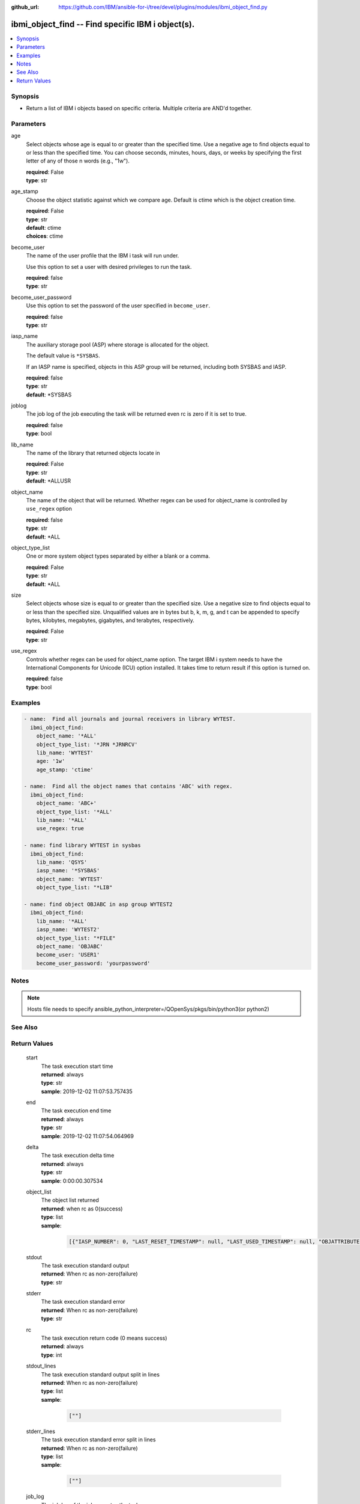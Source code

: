 
:github_url: https://github.com/IBM/ansible-for-i/tree/devel/plugins/modules/ibmi_object_find.py

.. _ibmi_object_find_module:


ibmi_object_find -- Find specific IBM i object(s).
==================================================



.. contents::
   :local:
   :depth: 1


Synopsis
--------
- Return a list of IBM i objects based on specific criteria. Multiple criteria are AND'd together.





Parameters
----------


     
age
  Select objects whose age is equal to or greater than the specified time. Use a negative age to find objects equal to or less than the specified time. You can choose seconds, minutes, hours, days, or weeks by specifying the first letter of any of those \n words (e.g., "1w").


  | **required**: False
  | **type**: str


     
age_stamp
  Choose the object statistic against which we compare age. Default is ctime which is the object creation time.


  | **required**: False
  | **type**: str
  | **default**: ctime
  | **choices**: ctime


     
become_user
  The name of the user profile that the IBM i task will run under.

  Use this option to set a user with desired privileges to run the task.


  | **required**: false
  | **type**: str


     
become_user_password
  Use this option to set the password of the user specified in ``become_user``.


  | **required**: false
  | **type**: str


     
iasp_name
  The auxiliary storage pool (ASP) where storage is allocated for the object.

  The default value is ``*SYSBAS``.

  If an IASP name is specified, objects in this ASP group will be returned, including both SYSBAS and IASP.


  | **required**: false
  | **type**: str
  | **default**: \*SYSBAS


     
joblog
  The job log of the job executing the task will be returned even rc is zero if it is set to true.


  | **required**: false
  | **type**: bool


     
lib_name
  The name of the library that returned objects locate in


  | **required**: False
  | **type**: str
  | **default**: \*ALLUSR


     
object_name
  The name of the object that will be returned. Whether regex can be used for object_name is controlled by ``use_regex`` option


  | **required**: false
  | **type**: str
  | **default**: \*ALL


     
object_type_list
  One or more system object types separated by either a blank or a comma.


  | **required**: False
  | **type**: str
  | **default**: \*ALL


     
size
  Select objects whose size is equal to or greater than the specified size. Use a negative size to find objects equal to or less than the specified size. Unqualified values are in bytes but b, k, m, g, and t can be appended to specify bytes, kilobytes, megabytes, gigabytes, and terabytes, respectively.


  | **required**: False
  | **type**: str


     
use_regex
  Controls whether regex can be used for object_name option. The target IBM i system needs to have the International Components for Unicode (ICU) option installed. It takes time to return result if this option is turned on.


  | **required**: false
  | **type**: bool




Examples
--------

.. code-block:: yaml+jinja

   
   - name:  Find all journals and journal receivers in library WYTEST.
     ibmi_object_find:
       object_name: '*ALL'
       object_type_list: '*JRN *JRNRCV'
       lib_name: 'WYTEST'
       age: '1w'
       age_stamp: 'ctime'

   - name:  Find all the object names that contains 'ABC' with regex.
     ibmi_object_find:
       object_name: 'ABC+'
       object_type_list: '*ALL'
       lib_name: '*ALL'
       use_regex: true

   - name: find library WYTEST in sysbas
     ibmi_object_find:
       lib_name: 'QSYS'
       iasp_name: '*SYSBAS'
       object_name: 'WYTEST'
       object_type_list: "*LIB"

   - name: find object OBJABC in asp group WYTEST2
     ibmi_object_find:
       lib_name: '*ALL'
       iasp_name: 'WYTEST2'
       object_type_list: "*FILE"
       object_name: 'OBJABC'
       become_user: 'USER1'
       become_user_password: 'yourpassword'




Notes
-----

.. note::
   Hosts file needs to specify ansible_python_interpreter=/QOpenSys/pkgs/bin/python3(or python2)



See Also
--------

.. seealso::

   - :ref:`find_module`



Return Values
-------------


   
                              
       start
        | The task execution start time
      
        | **returned**: always
        | **type**: str
        | **sample**: 2019-12-02 11:07:53.757435

            
      
      
                              
       end
        | The task execution end time
      
        | **returned**: always
        | **type**: str
        | **sample**: 2019-12-02 11:07:54.064969

            
      
      
                              
       delta
        | The task execution delta time
      
        | **returned**: always
        | **type**: str
        | **sample**: 0:00:00.307534

            
      
      
                              
       object_list
        | The object list returned
      
        | **returned**: when rc as 0(success)
        | **type**: list      
        | **sample**:

              .. code-block::

                       [{"IASP_NUMBER": 0, "LAST_RESET_TIMESTAMP": null, "LAST_USED_TIMESTAMP": null, "OBJATTRIBUTE": "SAVF", "OBJCREATED": "2019-02-18T10:48:41", "OBJDEFINER": "USERADMIN", "OBJLIB": "TESTLIB", "OBJNAME": "TESTOBJ1", "OBJOWNER": "WY", "OBJSIZE": 131072, "OBJTYPE": "*FILE", "TEXT": "TEST"}, {"IASP_NUMBER": 0, "LAST_RESET_TIMESTAMP": null, "LAST_USED_TIMESTAMP": null, "OBJATTRIBUTE": "SAVF", "OBJCREATED": "2019-02-18T10:48:41", "OBJDEFINER": "USERAPP", "OBJLIB": "TESTLIB", "OBJNAME": "RING1", "OBJOWNER": "WY", "OBJSIZE": 131072, "OBJTYPE": "*FILE", "TEXT": "test"}]
            
      
      
                              
       stdout
        | The task execution standard output
      
        | **returned**: When rc as non-zero(failure)
        | **type**: str
      
      
                              
       stderr
        | The task execution standard error
      
        | **returned**: When rc as non-zero(failure)
        | **type**: str
      
      
                              
       rc
        | The task execution return code (0 means success)
      
        | **returned**: always
        | **type**: int
      
      
                              
       stdout_lines
        | The task execution standard output split in lines
      
        | **returned**: When rc as non-zero(failure)
        | **type**: list      
        | **sample**:

              .. code-block::

                       [""]
            
      
      
                              
       stderr_lines
        | The task execution standard error split in lines
      
        | **returned**: When rc as non-zero(failure)
        | **type**: list      
        | **sample**:

              .. code-block::

                       [""]
            
      
      
                              
       job_log
        | The job log of the job executes the task.
      
        | **returned**: always
        | **type**: list      
        | **sample**:

              .. code-block::

                       [{"FROM_INSTRUCTION": "318F", "FROM_LIBRARY": "QSYS", "FROM_MODULE": "", "FROM_PROCEDURE": "", "FROM_PROGRAM": "QWTCHGJB", "FROM_USER": "CHANGLE", "MESSAGE_FILE": "QCPFMSG", "MESSAGE_ID": "CPD0912", "MESSAGE_LIBRARY": "QSYS", "MESSAGE_SECOND_LEVEL_TEXT": "Cause . . . . . :   This message is used by application programs as a general escape message.", "MESSAGE_SUBTYPE": "", "MESSAGE_TEXT": "Printer device PRT01 not found.", "MESSAGE_TIMESTAMP": "2020-05-20-21.41.40.845897", "MESSAGE_TYPE": "DIAGNOSTIC", "ORDINAL_POSITION": "5", "SEVERITY": "20", "TO_INSTRUCTION": "9369", "TO_LIBRARY": "QSYS", "TO_MODULE": "QSQSRVR", "TO_PROCEDURE": "QSQSRVR", "TO_PROGRAM": "QSQSRVR"}]
            
      
        
